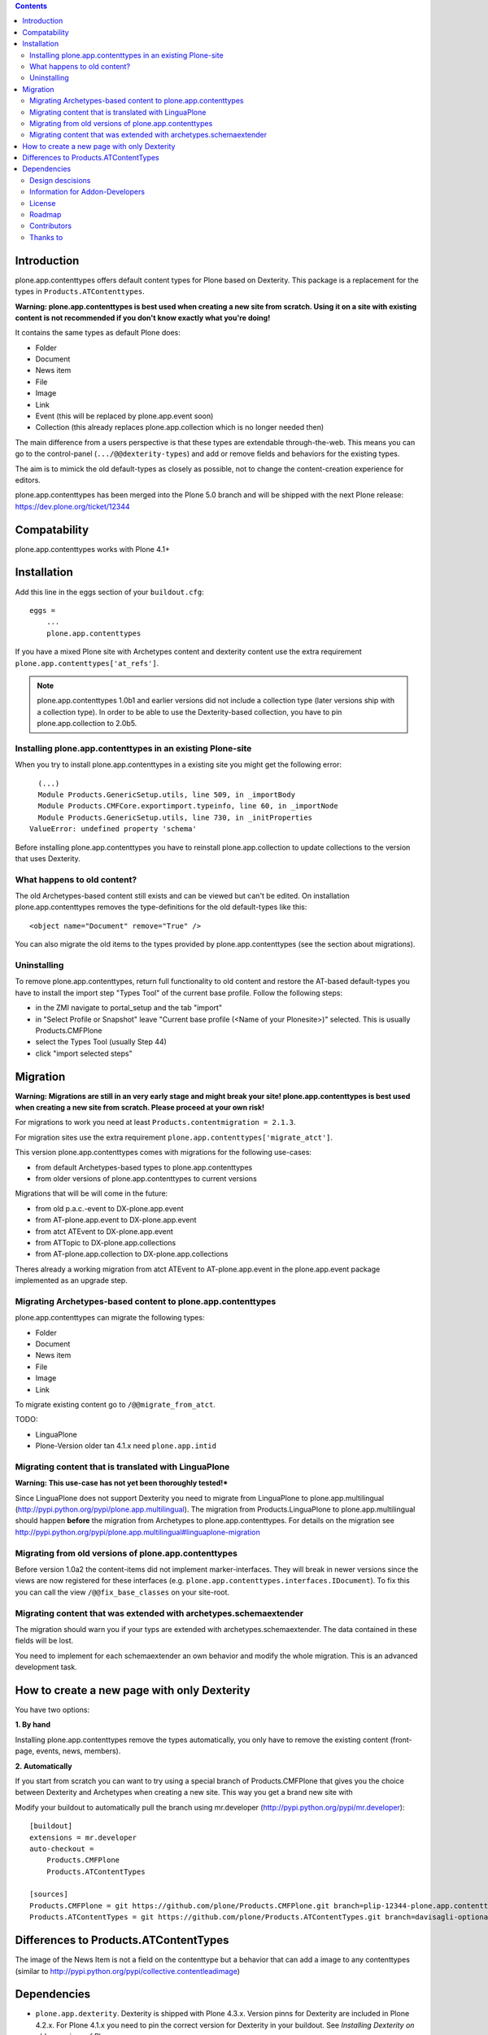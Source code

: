 .. contents::

Introduction
============

.. image:: http://jenkins.plone.org/job/plone.app.contenttypes/badge/icon

plone.app.contenttypes offers default content types for Plone based on Dexterity. This package is a replacement for the types in ``Products.ATContenttypes``.

**Warning: plone.app.contenttypes is best used when creating a new site from scratch. Using it on a site with existing content is not recommended if you don't know exactly what you're doing!**

It contains the same types as default Plone does:

* Folder
* Document
* News item
* File
* Image
* Link
* Event (this will be replaced by plone.app.event soon)
* Collection (this already replaces plone.app.collection which is no longer needed then)

The main difference from a users perspective is that these types are extendable through-the-web. This means you can go to the control-panel (``.../@@dexterity-types``) and add or remove fields and behaviors for the existing types.

The aim is to mimick the old default-types as closely as possible, not to change the content-creation experience for editors.

plone.app.contenttypes has been merged into the Plone 5.0 branch and will be shipped with the next Plone release: https://dev.plone.org/ticket/12344


Compatability
=============

plone.app.contenttypes works with Plone 4.1+


Installation
============

Add this line in the eggs section of your ``buildout.cfg``::

    eggs =
        ...
        plone.app.contenttypes

If you have a mixed Plone site with Archetypes content and dexterity content use the extra requirement ``plone.app.contenttypes['at_refs']``.

.. note::

   plone.app.contenttypes 1.0b1 and earlier versions did not include a
   collection type (later versions ship with a collection type). In order to
   be able to use the Dexterity-based collection, you have to pin
   plone.app.collection to 2.0b5.


Installing plone.app.contenttypes in an existing Plone-site
-----------------------------------------------------------

When you try to install plone.app.contenttypes in a existing site you might get the following error::

      (...)
      Module Products.GenericSetup.utils, line 509, in _importBody
      Module Products.CMFCore.exportimport.typeinfo, line 60, in _importNode
      Module Products.GenericSetup.utils, line 730, in _initProperties
    ValueError: undefined property 'schema'

Before installing plone.app.contenttypes you have to reinstall plone.app.collection to update collections to the version that uses Dexterity.


What happens to old content?
----------------------------

The old Archetypes-based content still exists and can be viewed but can't be edited. On installation plone.app.contenttypes removes the type-definitions for the old default-types like this::

    <object name="Document" remove="True" />

You can also migrate the old items to the types provided by plone.app.contenttypes (see the section about migrations).

Uninstalling
------------

To remove plone.app.contenttypes, return full functionality to old content and restore the AT-based default-types you have to install the import step "Types Tool" of the current base profile. Follow the following steps:

* in the ZMI navigate to portal_setup and the tab "import"
* in "Select Profile or Snapshot" leave "Current base profile (<Name of your Plonesite>)" selected. This is usually Products.CMFPlone
* select the Types Tool (usually Step 44)
* click "import selected steps"


Migration
=========

**Warning: Migrations are still in an very early stage and might break your site! plone.app.contenttypes is best used when creating a new site from scratch. Please proceed at your own risk!**

For migrations to work you need at least ``Products.contentmigration = 2.1.3``.

For migration sites use the extra requirement ``plone.app.contenttypes['migrate_atct']``.

This version plone.app.contenttypes comes with migrations for the following use-cases:

* from default Archetypes-based types to plone.app.contenttypes
* from older versions of plone.app.contenttypes to current versions

Migrations that will be will come in the future:

* from old p.a.c.-event to DX-plone.app.event
* from AT-plone.app.event to DX-plone.app.event
* from atct ATEvent to DX-plone.app.event
* from ATTopic to DX-plone.app.collections
* from AT-plone.app.collection to DX-plone.app.collections

Theres already a working migration from atct ATEvent to AT-plone.app.event in the plone.app.event package implemented as an upgrade step.


Migrating Archetypes-based content to plone.app.contenttypes
------------------------------------------------------------

plone.app.contenttypes can migrate the following types:

* Folder
* Document
* News item
* File
* Image
* Link

To migrate existing content go to ``/@@migrate_from_atct``.

TODO:

* LinguaPlone
* Plone-Version older tan 4.1.x need ``plone.app.intid``


Migrating content that is translated with LinguaPlone
-----------------------------------------------------

**Warning: This use-case has not yet been thoroughly tested!***

Since LinguaPlone does not support Dexterity you need to migrate from LinguaPlone to plone.app.multilingual (http://pypi.python.org/pypi/plone.app.multilingual). The migration from Products.LinguaPlone to plone.app.multilingual should happen **before** the migration from Archetypes to plone.app.contenttypes. For details on the migration see http://pypi.python.org/pypi/plone.app.multilingual#linguaplone-migration


Migrating from old versions of plone.app.contenttypes
-----------------------------------------------------

Before version 1.0a2 the content-items did not implement marker-interfaces. They will break in newer versions since the views are now registered for these interfaces (e.g. ``plone.app.contenttypes.interfaces.IDocument``). To fix this you can call the view ``/@@fix_base_classes`` on your site-root.



Migrating content that was extended with archetypes.schemaextender
------------------------------------------------------------------

The migration should warn you if your typs are extended with archetypes.schemaextender. The data contained in these fields will be lost.

You need to implement for each schemaextender an own behavior and modify the whole migration. This is an advanced development task.


How to create a new page with only Dexterity
============================================

You have two options:

**1. By hand**

Installing plone.app.contenttypes remove the types automatically, you only have to remove the existing content (front-page, events, news, members).


**2. Automatically**

If you start from scratch you can want to try using a special branch of Products.CMFPlone that gives you the choice between Dexterity and Archetypes when creating a new site. This way you get a brand new site with

Modify your buildout to automatically pull the branch using mr.developer (http://pypi.python.org/pypi/mr.developer)::

    [buildout]
    extensions = mr.developer
    auto-checkout =
        Products.CMFPlone
        Products.ATContentTypes

    [sources]
    Products.CMFPlone = git https://github.com/plone/Products.CMFPlone.git branch=plip-12344-plone.app.contenttypes
    Products.ATContentTypes = git https://github.com/plone/Products.ATContentTypes.git branch=davisagli-optional-archetypes


Differences to Products.ATContentTypes
======================================

The image of the News Item is not a field on the contenttype but a behavior that can add a image to any contenttypes (similar to http://pypi.python.org/pypi/collective.contentleadimage)


Dependencies
============

* ``plone.app.dexterity``. Dexterity is shipped with Plone 4.3.x. Version pinns for Dexterity are included in Plone 4.2.x. For Plone 4.1.x you need to pin the correct version for Dexterity in your buildout. See `Installing Dexterity on older versions of Plone <http://developer.plone.org/reference_manuals/external/plone.app.dexterity/install.html#installing-dexterity-on-older-versions-of-plone>`.

* ``plone.app.collection``.


Design descisions
-----------------

TODO


Information for Addon-Developers
--------------------------------

Differences to ATContentTypes Interfaces

How to:

* extend the types ttw or with xml ()
* export a extended CT into a package to overwrite the default
* extend with behaviors
* make types transateable

- Addon-Products that are known to work with p.a.c


.. note::

  For background information see the `initial discussion on the Plone developer mailinglist <http://plone.293351.n2.nabble.com/atcontenttypes-replacement-with-dexterity-td6751909.html>`_ and the `Plone-Conference 2011 sprint documentation <http://piratepad.net/OkuEys2lgS>`_.

License
-------

GNU General Public License, version 2


Roadmap
-------


Contributors
------------

* Philip Bauer <bauer@starzel.de>
* Michael Mulich <michael.mulich@gmail.com>
* Timo Stollenwerk <contact@timostollenwerk.net>
* Peter Holzer <hpeter@agitator.com>
* Patrick Gerken
* Steffen Lindner
* Daniel Widerin
* Jens Klein <jens@bluedynamics.com>

TODO: add all contributors


Thanks to
---------

* The organizers of the Plone-Conference 2011 in San Francisco for a great conference!
* The organizers of the Wine-and-Beer-Sprint in Munich and Capetown in January 2013
* The creators of Dexterity
